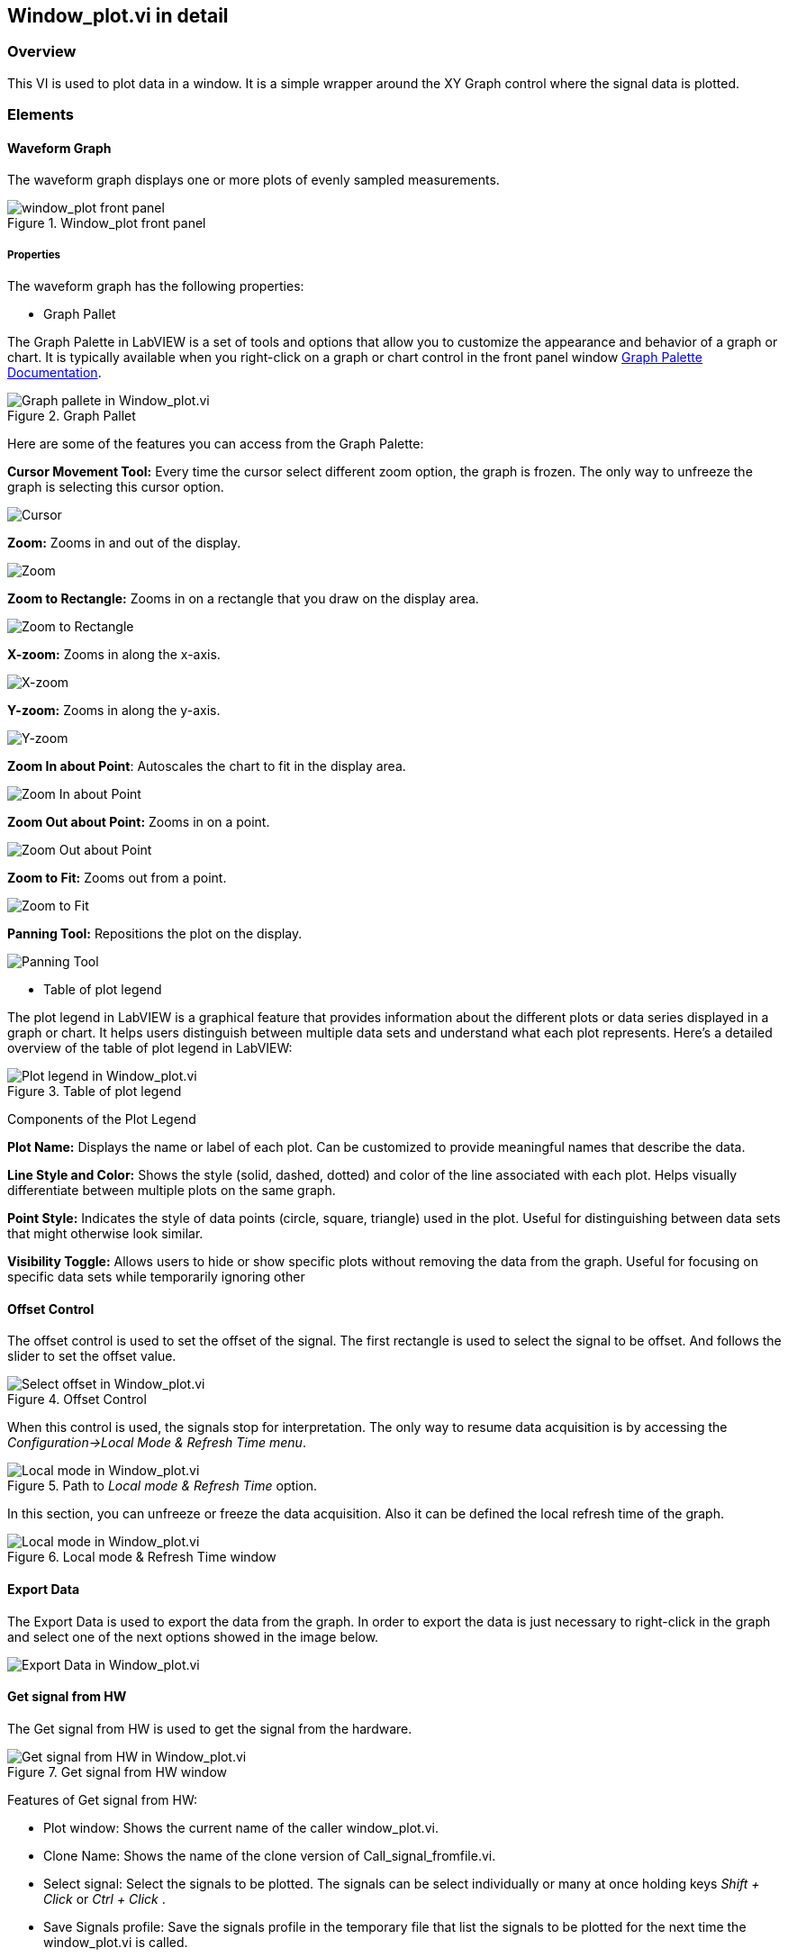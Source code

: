== Window_plot.vi in detail ==

=== Overview ===

This VI is used to plot data in a window. It is a simple wrapper around the XY Graph control where the signal data is plotted.


=== Elements ===

==== Waveform Graph ====

The waveform graph displays one or more plots of evenly sampled measurements. 

.Window_plot front panel
image::../documentation_log/graphs_doc_vi/LVtemp20240312184738_1_0.png[window_plot front panel]

===== Properties =====

The waveform graph has the following properties:

- Graph Pallet

The Graph Palette in LabVIEW is a set of tools and options that allow you to customize the appearance and behavior of a graph or chart. It is typically available when you right-click on a graph or chart control in the front panel window link:https://www.ni.com/docs/en-US/bundle/ni-vision-builder-for-automated-inspection-configuration-help/page/vbai_config/graphpalette.html[Graph Palette Documentation].

.Graph Pallet
image::../documentation_log/graphs_doc_vi/Windows_p_Graph_pallete.PNG[Graph pallete in Window_plot.vi]

Here are some of the features you can access from the Graph Palette:

*Cursor Movement Tool:* Every time the cursor select different zoom option, the graph is frozen. The only way to unfreeze the graph is selecting this cursor option.

image::../documentation_log/graphs_doc_vi/graph_pallet/noloc_graph_cursor.gif[Cursor]

*Zoom:* Zooms in and out of the display.

image::../documentation_log/graphs_doc_vi/graph_pallet/noloc_graph_resize.gif[Zoom]

*Zoom to Rectangle:* Zooms in on a rectangle that you draw on the display area.

image::../documentation_log/graphs_doc_vi/graph_pallet/noloc_zoom_torectangle.gif[Zoom to Rectangle]

*X-zoom:* Zooms in along the x-axis.

image::../documentation_log/graphs_doc_vi/graph_pallet/noloc_zoom_xzoom.gif[X-zoom]

*Y-zoom:* Zooms in along the y-axis.

image::../documentation_log/graphs_doc_vi/graph_pallet/noloc_zoom_yzoom.gif[Y-zoom]

*Zoom In about Point*: Autoscales the chart to fit in the display area.

image::../documentation_log/graphs_doc_vi/graph_pallet/noloc_zoom_tofit.gif[Zoom In about Point]

*Zoom Out about Point:* Zooms in on a point.

image::../documentation_log/graphs_doc_vi/graph_pallet/noloc_zoom_outaboutpoint.gif[Zoom Out about Point]

*Zoom to Fit:* Zooms out from a point.

image::../documentation_log/graphs_doc_vi/graph_pallet/noloc_zoom_inaboutpoint.gif[Zoom to Fit]

*Panning Tool:* Repositions the plot on the display.

image::../documentation_log/graphs_doc_vi/graph_pallet/noloc_graph_repo.gif[Panning Tool]

- Table of plot legend

The plot legend in LabVIEW is a graphical feature that provides information about the different plots or data series displayed in a graph or chart. It helps users distinguish between multiple data sets and understand what each plot represents. Here’s a detailed overview of the table of plot legend in LabVIEW:

.Table of plot legend
image::../documentation_log/graphs_doc_vi/Windows_p_Plot_leyend_table.PNG[Plot legend in Window_plot.vi]

Components of the Plot Legend

*Plot Name:* Displays the name or label of each plot. Can be customized to provide meaningful names that describe the data.

*Line Style and Color:* Shows the style (solid, dashed, dotted) and color of the line associated with each plot. Helps visually differentiate between multiple plots on the same graph.

*Point Style:* Indicates the style of data points (circle, square, triangle) used in the plot. Useful for distinguishing between data sets that might otherwise look similar.

*Visibility Toggle:* Allows users to hide or show specific plots without removing the data from the graph. Useful for focusing on specific data sets while temporarily ignoring other

==== Offset Control

The offset control is used to set the offset of the signal.
The first rectangle is used to select the signal to be offset. And follows the slider to set the offset value.

.Offset Control
image::../documentation_log/graphs_doc_vi/Windows_p_Select offset.PNG[Select offset in Window_plot.vi]

//Cuando se hace uso de este control, las senales se detienen para su interpretacion. La unica manera de reanudar la adquisicion de datos es accesando al menu _Configuration->Local Mode & Refresh Time_. En ese apartado se puede reanudar la adquisicion de datos. Y tambien definir el tiempo de refresco local de la grafica.

When this control is used, the signals stop for interpretation. The only way to resume data acquisition is by accessing the _Configuration->Local Mode & Refresh Time menu_.

.Path to _Local mode & Refresh Time_ option.
image::../documentation_log/graphs_doc_vi/Windows_plot_LocalMode_1.PNG[Local mode in Window_plot.vi]

In this section, you can unfreeze or freeze the data acquisition. Also it can be defined the local refresh time of the graph.

.Local mode & Refresh Time window
image::../documentation_log/graphs_doc_vi/Windows_plot_LocalMode_2.PNG[Local mode in Window_plot.vi]

==== Export Data

The Export Data is used to export the data from the graph. In order to export the data is just necessary to right-click in the graph and select one of the next options showed in the image below.

image::../documentation_log/graphs_doc_vi/Windows_plot_Export_Data.PNG[Export Data in Window_plot.vi]

==== Get signal from HW

The Get signal from HW is used to get the signal from the hardware.

.Get signal from HW window
image::../documentation_log/graphs_doc_vi/LVtemp20240701194140_11_0.PNG[Get signal from HW in Window_plot.vi]

Features of Get signal from HW:

- Plot window: Shows the current name of the caller window_plot.vi.
- Clone Name: Shows the name of the clone version of Call_signal_fromfile.vi.
- Select signal: Select the signals to be plotted. The signals can be select individually or many at once holding keys _Shift + Click_ or _Ctrl + Click_ .
- Save Signals profile: Save the signals profile in the temporary file that list the signals to be plotted for the next time the window_plot.vi is called.
- Load Signals profile: Load the signals previously saved.

==== Get signal from file

The Get signal from file is used to get the signal from a csv file.

image::../documentation_log/graphs_doc_vi/Windows_plot_fromFile.png[Get signal from file in Window_plot.vi]

Features of Get signal from HW:

- Plot window: Shows the current name of the window.
- Clone Name: Shows the name of the clone version of the window_plot.vi .
- From file (csv): Select the csv file to be plotted.
- Y data: Select the column to be plotted as Y.
- X data: Select the column to be plotted as X.


